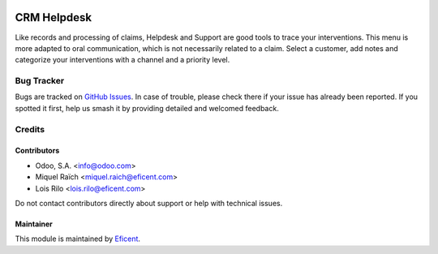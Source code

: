 .. image:: https://img.shields.io/badge/license-AGPL--3-blue.png
   :target: https://www.gnu.org/licenses/agpl
   :alt: License: AGPL-3

============
CRM Helpdesk
============

Like records and processing of claims, Helpdesk and Support are good tools to
trace your interventions. This menu is more adapted to oral communication,
which is not necessarily related to a claim. Select a customer, add notes
and categorize your interventions with a channel and a priority level.

Bug Tracker
===========

Bugs are tracked on `GitHub Issues
<https://github.com/OCA/crm/issues>`_. In case of trouble, please
check there if your issue has already been reported. If you spotted it first,
help us smash it by providing detailed and welcomed feedback.

Credits
=======

Contributors
------------

* Odoo, S.A. <info@odoo.com>
* Miquel Raïch <miquel.raich@eficent.com>
* Lois Rilo <lois.rilo@eficent.com>

Do not contact contributors directly about support or help with technical issues.

Maintainer
----------

This module is maintained by `Eficent <https://www.eficent.com>`_.
